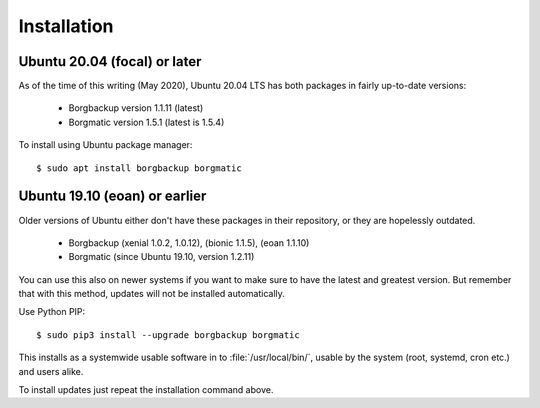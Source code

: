 Installation
------------

Ubuntu 20.04 (focal) or later
^^^^^^^^^^^^^^^^^^^^^^^^^^^^^

As of the time of this writing (May 2020), Ubuntu 20.04 LTS has both packages in
fairly up-to-date versions:

 * Borgbackup version 1.1.11 (latest)
 * Borgmatic version 1.5.1 (latest is 1.5.4)

To install using Ubuntu package manager::

    $ sudo apt install borgbackup borgmatic


Ubuntu 19.10 (eoan) or earlier
^^^^^^^^^^^^^^^^^^^^^^^^^^^^^^

Older versions of Ubuntu either don't have these packages in their repository,
or they are hopelessly outdated.

 * Borgbackup (xenial 1.0.2, 1.0.12), (bionic 1.1.5), (eoan 1.1.10)
 * Borgmatic (since Ubuntu 19.10, version 1.2.11)

You can use this also on newer systems if you want to make sure to have the
latest and greatest version. But remember that with this method, updates will
not be installed automatically.

Use Python PIP::

    $ sudo pip3 install --upgrade borgbackup borgmatic


This installs as a systemwide usable software in to :file:`/usr/local/bin/`,
usable by the system (root, systemd, cron etc.) and users alike.

To install updates just repeat the installation command above.

